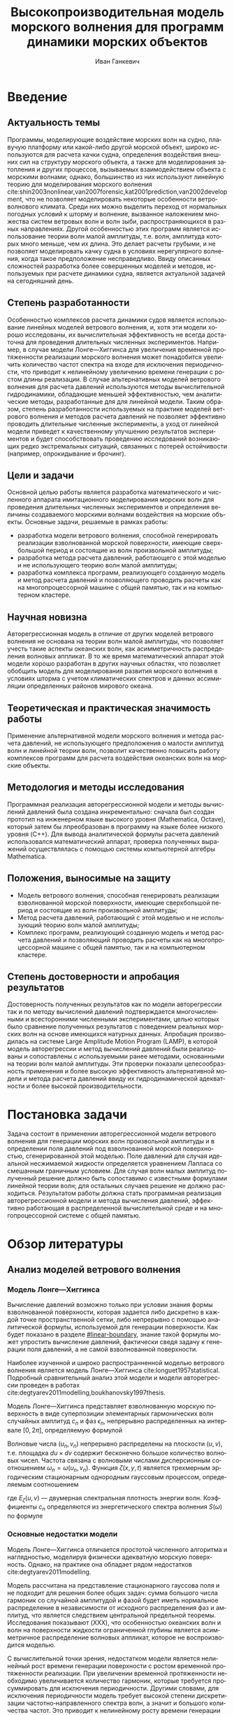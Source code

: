 #+TITLE: Высокопроизводительная модель морского волнения для программ динамики морских объектов
#+AUTHOR: Иван Ганкевич
#+LANGUAGE: ru
#+LATEX_CLASS: scrartcl
#+LATEX_HEADER: \input{preamble}
#+OPTIONS: todo:nil

#+begin_latex
%\organization{Санкт-Петербургский государственный университет}
%\manuscript{на правах рукописи}
%\degree{Диссертация на соискание ученой степени\\кандидата физико-математических наук}
%\speciality{Специальность 05.13.18\\Математическое моделирование, численные методы и комплексы программ}
%\supervisor{Научный руководитель\\д.т.н Дегтярев Александр Борисович}
%\date{Санкт-Петербург, 2016}
#+end_latex

* Введение
** Актуальность темы
Программы, моделирующие воздействие морских волн на судно, плавучую платформу
или какой-либо другой морской объект, широко используются для расчета качки
судна, определения воздействия внешних сил на структуру морского объекта, а
также для моделирования затопления и других процессов, вызываемых
взаимодействием объекта с морскими волнами; однако, большинство из них
используют линейную теорию для моделирования морского волнения
cite:shin2003nonlinear,van2007forensic,kat2001prediction,van2002development, что
не позволяет моделировать некоторые особенности ветроволнового климата. Среди
них можно выделить переход от нормальных погодных условий к шторму и волнение,
вызванное наложением множества систем ветровых волн и волн зыби,
распространяющихся в разных направлениях. Другой особенностью этих программ
является использование теории волн малой амплитуды, т.е. волн, амплитуда которых
много меньше, чем их длина. Это делает расчеты грубыми, и не позволяет
моделировать качку судна в условиях нерегулярного волнения, когда такое
предположение несправедливо. Ввиду описанных сложностей разработка более
совершенных моделей и методов, используемых при расчете динамики судна, является
актуальной задачей на сегодняшний день.
** Степень разработанности
Особенностью комплексов расчета динамики судов является использование линейных
моделей ветрового волнения, и, хотя эти модели хорошо исследованы, их
вычислительная эффективность не всегда достаточна для проведения длительных
численных экспериментов. Например, в случае модели Лонге---Хиггинса для
увеличения временной протяженности реализации морского волнения может
понадобится увеличить количество частот спектра на входе для исключения
периодичности, что приводит к нелинейному увеличению времени генерации с ростом
длины реализации. В случае альтернативных моделей ветрового
волнения для расчета давлений используются методы вычислительной гидродинамики,
обладающие меньшей эффективностью, чем аналитические методы, разработанные для
для линейной модели. Таким образом, степень разработанности используемых на
практике моделей ветрового волнения и методов расчета давлений не позволяет
эффективно проводить длительные численные эксперименты, а уход от линейной
модели приведет к качественному улучшению результатов экспериментов и будет
способствовать проведению исследований возникающих редко экстремальных ситуаций,
связанных с потерей остойчивости (например, опрокидывание и брочинг).
** Цели и задачи
Основной целью работы является разработка математического и численного аппарата
имитационного моделирования морских волн для проведения длительных численных
экспериментов и определения величины создаваемого морскими волнами воздействия
на морские объекты. Основные задачи, решаемые в рамках работы:
- разработка модели ветрового волнения, способной генерировать реализации
  взволнованной морской поверхности, имеющие сверхбольшой период и состоящие из
  волн произвольной амплитуды;
- разработка метода расчета давлений, работающего с этой моделью и не
  использующего теорию волн малой амплитуды;
- разработка комплекса программ, реализующего созданную модель и метод расчета
  давлений и позволяющего проводить расчеты как на многопроцессорной машине с
  общей памятью, так и на компьютерном кластере.
** Научная новизна
Авторегрессионная модель в отличие от других моделей ветрового волнения не
основана на теории волн малой амплитуды, что позволяет учесть такие аспекты
океанских волн, как асимметричность распределения волновых аппликат. В то же
время математический аппарат этой модели хорошо разработан в других научных
областях, что позволяет обобщить модель для моделирования развития морского
волнения в условиях шторма с учетом климатических спектров и данных ассимиляции
определенных районов мирового океана.
** Теоретическая и практическая значимость работы
Применение альтернативной модели морского волнения и метода расчета давлений, не
использующего предположения о малости амплитуд волн и линейной теории волн,
позволит качественно повысить работу комплексов программ для расчета воздействия
океанских волн на морские объекты.
** Методология и методы исследования
Программная реализация авторегрессионной модели и методы вычислений давлений
была создана инкрементально: сначала был создан прототип на инженерном языке
высокого уровня (Mathematica, Octave), который затем бы лпреобразован в
программу на языке более низкого уровня (C++). Для вывода аналитической формулы
расчета давлений использовался математический аппарат, проверка полученных
выражений осуществлялась с помощью системы компьютерной алгебры Mathematica.
** Положения, выносимые на защиту
- Модель ветрового волнения, способная генерировать реализации взволнованной
  морской поверхности, имеющие сверхбольшой период и состоящие из волн
  произвольной амплитуды;
- Метод расчета давлений, работающий с этой моделью и не использующий теорию
  волн малой амплитуды;
- Комплекс программ, реализующий созданную модель и метод расчета давлений и
  позволяющий проводить расчеты как на многопроцессорной машине с общей памятью,
  так и на компьютерном кластере.
** Степень достоверности и апробация результатов
Достоверность полученных результатов как по модели авторегрессии так и по методу
вычислений давлений подтверждается многочисленными и всесторонними численными
экспериментами, целью которых было сравнение полученных результатов с поведением
реальных морских волн на основе имеющихся натурных данных. Апробация
производилась на системе Large Amplitude Motion Program (LAMP), в которой модель
авторегрессии и метод вычислений давлений были реализованы и сопоставлены с
используемыми ранее методами, основанными на теории волн малой амплитуды. Эти
проверки показали целесообразность применения и более высокую эффективность
альтернативной модели и метода расчета давлений ввиду их гидродинамической
адекватности и более высокой производительности.
* Постановка задачи
Задача состоит в применении авторегрессионной модели ветрового волнения для
генерации морских волн произвольной амплитуды и в определении поля давлений под
взволнованной морской поверхностью, сгенерированной этой моделью. Поле давлений
для случая идеальной несжимаемой жидкости определяется уравнением Лапласа со
смешанным граничным условием. Для случая волн малых амплитуд полученный решение
должно быть сопоставимо с известными формулами линейной теории волн; для
остальных случаев решение не должно расходиться. Результатом работы должна стать
программная реализация авторегрессионной модели и метода вычисления давлений,
эффективно работающая в распределенной вычислительной среде и на
многопроцессорной системе с общей памятью.
* Обзор литературы
** Анализ моделей ветрового волнения
*** Модель Лонге---Хиггинса
Вычисление давлений возможно только при условии знания формы взволнованной
поверхности, которая задается либо дискретно в каждой точке пространственной
сетки, либо непрерывно с помощью аналитической формулы, используемой для
генерации поверхности. Как будет показано в разделе [[#linear-boundary]], знание
такой формулы может упростить вычисление давлений, фактически сведя задачу к
генерации поля давлений, а не самой взволнованной поверхности.

Наиболее изученной и широко распространненной моделью ветрового волнения
является модель Лонге---Хиггинса cite:longuet1957statistical. Подробный
сравнительный анализ этой модели и модели авторегрессии проведен в работах
cite:degtyarev2011modelling,boukhanovsky1997thesis.

Модель Лонге---Хиггинса представляет взволнованную морскую поверхность в виде
суперпозиции элементарных гармонических волн случайных амплитуд $c_n$ и фаз
$\epsilon_n$, непрерывно распределенных на интервале $[0,2\pi]$, определяемую
формулой
\begin{equation}
    \label{eq:longuet-higgins}
    \zeta(x,y,t) = \sum\limits_n c_n \cos(u_n x + v_n y - \omega_n t + \epsilon_n)
\end{equation}
Волновые числа $(u_n,v_n)$ непрерывно распределены на плоскости $(u,v)$, т.е.
площадка $du \times dv$ содержит бесконечно большое количество волновых чисел.
Частота связана с волновыми числами дисперсионным соотношением
$\omega_n=\omega(u_n,v_n)$. Функция $\zeta(x,y,t)$ является трехмерным
эргодическим стационарным однородным гауссовым процессом, определяемым
соотношением
\begin{equation*}
    2E_\zeta(u,v)\, du\,  dv = \sum\limits_n c_n^2
\end{equation*}
где $E_\zeta(u,v)$ --- двумерная спектральная плотность энергии волн.
Коэффициенты $c_n$ определяются из энергетического спектра волнения $S(\omega)$
по формуле
\begin{equation*}
    c_n = \sqrt{ \textstyle\int\limits_{\omega_n}^{\omega_{n+1}} S(\omega) d\omega}.
\end{equation*}

*** Основные недостатки модели
Модель Лонге---Хиггинса отличается простотой численного алгоритма и
наглядностью, моделируя физически адекватную морскую поверхность. Однако, на
практике она обладает рядом недостатков cite:degtyarev2011modelling.

Модель рассчитана на представление стационарного гауссова поля и не подходит для
решения более общих задач: сумма большого числа гармоник со случайной амплитудой
и фазой будет иметь нормальное распределение в независимости от исходного
распределения фаз и амплитуд, что является следствием центральной предельной
теоремы. Исследования показывают (XXX), что особенностью океанских волн и волн
на поверхности жидкости ограниченной глубины является асимметричное
распределение волновых аппликат, которое не воспроизводится моделью.

С вычислительной точки зрения, недостатком модели является нелинейный рост
времени генерации поверхности с ростом временной протяженности реализации. При
увеличении временной протяженности необходимо увеличивается количество гармоник,
которые требуется просуммировать для исключения периодичности. Другими словами,
для исключения периодичности модель требует высокой степени дискретизации
частотно‑направленного спектра волн, а значит и большого количества частот. Это
приводит к нелинейному росту времени генерации поверхности, что делает модель
неэффективной для проведения длительных численных экспериментов.

Наконец, с инженерной точки зрения, модель обладает рядом особенностей, которые
не позволяют использовать ее в качестве фундамента для построения более
совершенных моделей.
- В численных экспериментах скорость сходимости
  выражения eqref:eq:longuet-higgins низка и имеет вероятностный характер,
  т.к. не обеспечена сходимость по фазам $\epsilon_n$.
- Обобщение модели для негауссовых и нелинейных процессов сопряжено с большой
  трудоемкостью вычислений cite:рожков1990вероятностные.
 
Таким образом, модель Лонге---Хиггинса применима для решения задачи генерации
взволнованной морской поверхности только в линейной постановке (в рамках теории
волн малой амплитуды), неэффективна для длительных экспериментов и имеет ряд
недостатков, не позволяющих испоьзовать ее в качестве основы для построения
более совершенных моделей.

** Известные методы определения поля давлений
*** Общая постановка задачи
Задача определения поля давлений под взволнованной морской поверхностью
представляет собой обратную задачу гидродинамики для несжимаемой невязкой
жидкости. Система уравнений для нее в общем виде записывается как
cite:kochin1966theoretical
\begin{align}
    & \nabla^2\phi = 0,\nonumber\\
    & \phi_t+\frac{1}{2} |\vec{\upsilon}|^2 + g\zeta=-\frac{p}{\rho}, & \text{на }z=\zeta(x,y,t),\label{eq:problem}\\
    & D\zeta = \nabla \phi \cdot \vec{n}, & \text{на }z=\zeta(x,y,t),\nonumber
\end{align}
где $\phi$ --- потенциал скорости, $\zeta$ --- подъем (аппликата) взволнованной
поверхности, $p$ --- давление жидкости, $\rho$ --- плотность жидкости,
$\vec{\upsilon} = (\phi_x, \phi_y, \phi_z)$ --- вектор скорости, $g$ ---
ускорение свободного падения и $D$ --- субстациональная производная (производная
Лагранжа). Первое уравнение является уравнением неразрывности (уравнение
Лапласа), второе --- законом сохранения импульса, которое иногда называют
динамическим граничным условием; третье уравнение --- кинематическое граничное
условие, которое сводится к равенству нормальной составляющей скорости жидкости
($\nabla \phi \cdot \vec{n}$) в каждой точке взволнованной поверхности
$\zeta(x,y,t)$ скорости перемещения этой поверхности ($D\zeta$).

Обратная задача гидродинамики заключается в решении этой системы уравнений
относительно $\phi$. В такой постановке уравнение Лапласа и кинематическое \gls{ГУ}
используются для нахождения потенциала скорости, а динамическое \gls{ГУ} --- для
вычисления давлений по известным производным потенциала. Таким образом, с
математической точки зрения обратная задача гидродинамики сводится к решению
уравнения Лапласа со смешанным \gls{ГУ} --- задаче Робена для уравнения Лапласа.

*** Теория волн малых амплитуд
В cite:stab2012 дается решение обратной задачи гидродинамики для случая
идеальной несжимаемой жидкости в рамках теории волн малых амплитуд (в
предположении, что длина волны много больше ее высоты: $\lambda \gg h$). В этом
случае обратная задача линейна и сводится к уравнению Лапласа со смешанным
граничным условием, а уравнение движения используется только для нахождения
давлений по известным значениям производных потенциала скорости. Предположение о
малости амплитуд волн означает слабое изменение локального волнового числа во
времени и пространстве по сравнению с подъемом (аппликатой) взволнованной
поверхности. Это позволяет определить специальную формулу производной
$\zeta_z=k\zeta$, где $k$ --- волновое число. Формула является основой
предлагаемого решения. В двухмерном случае решение записывается явной формулой
\begin{align}
    \left.\frac{\partial\phi}{\partial x}\right|_{x,t}= &
        -\frac{1}{\sqrt{1+\alpha^{2}}}e^{-I(x)}
            \int\limits_{0}^x\frac{\partial\dot{\zeta}/\partial      
                z+\alpha\dot{\alpha}}{\sqrt{1+\alpha^{2}}}e^{I(x)}dx,\label{eq:old-sol-2d}\\
    I(x)= & \int\limits_{0}^x\frac{\partial\alpha/\partial z}{1+\alpha^{2}}dx,\nonumber
\end{align}
где $\alpha$ --- уклоны волн. В трехмерном случае решение записывается в виде
эллиптического дифференциального уравнения в частных производных
\begin{align*}
    & \frac{\partial^2 \phi}{\partial x^2} \left( 1 + \alpha_x^2 \right) +
    \frac{\partial^2 \phi}{\partial y^2} \left( 1 + \alpha_y^2 \right) +
    2\alpha_x\alpha_y \frac{\partial^2 \phi}{\partial x \partial y} + \\
    & \left(
        \frac{\partial \alpha_x}{\partial z} +
        \alpha_x \frac{\partial \alpha_x}{\partial x} +
        \alpha_y \frac{\partial \alpha_x}{\partial y}
    \right) \frac{\partial \phi}{\partial x} + \\
    & \left(
        \frac{\partial \alpha_y}{\partial z} +
        \alpha_x \frac{\partial \alpha_y}{\partial x} +
        \alpha_y \frac{\partial \alpha_y}{\partial y}
    \right) \frac{\partial \phi}{\partial y} + \\
    & \frac{\partial \dot{\zeta}}{\partial z} + 
    \alpha_x \dot{\alpha_x} + \alpha_y \dot{\alpha_y} = 0.
\end{align*}
Уравнение предполагается решать численно путем сведения к разностному.

Как будет показано в~\cref{sec:compare-formulae} формула~\eqref{eq:old-sol-2d}
расходится при попытке вычислить поле скоростей для волн больших амлитуд, а
значит не может быть использована вместе с моделью ветрового волнения,
генерирующей волны произвольных амплитуд.

*** Линеаризация граничного условия
:PROPERTIES:
:CUSTOM_ID: linear-boundary
:END:
Модель Лонге---Хиггинса позволяет вывести явную формулу для поля
скоростей путем линеаризации кинематического граничного условия. Формула для
потенциала скорости запишется как
\begin{equation*}
\phi(x,y,z,t) = \sum_n \frac{c_n g}{\omega_n} 
     e^{\sqrt{u_n^2+v_n^2} z}
     \sin(u_n x + v_n y - \omega_n t + \epsilon_n).
\end{equation*}
Формула дифференцируется для получения производных потенциала, а полученные
значения подставляются в динамическое граничное условие для вычисления давлений.

* Применение модели АРСС в задаче имитационного моделирования морского волнения
* Определение поля давлений под дискретно заданной взволнованной поверзностью
* Высокопроизводительный программный комплекс для моделировани морского волнения
* Заключение
* Благодарности
* Список литературы
* TODO Список условных обозначений
* Приложение
** TODO Вывод формулы модели Лонге---Хиггинса
